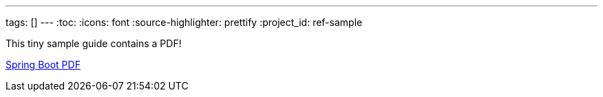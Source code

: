 ---
tags: []
---
:toc:
:icons: font
:source-highlighter: prettify
:project_id: ref-sample

This tiny sample guide contains a PDF!

https://github.com/gregturn/ref-sample/blob/master/spring-boot-reference.pdf[Spring Boot PDF]